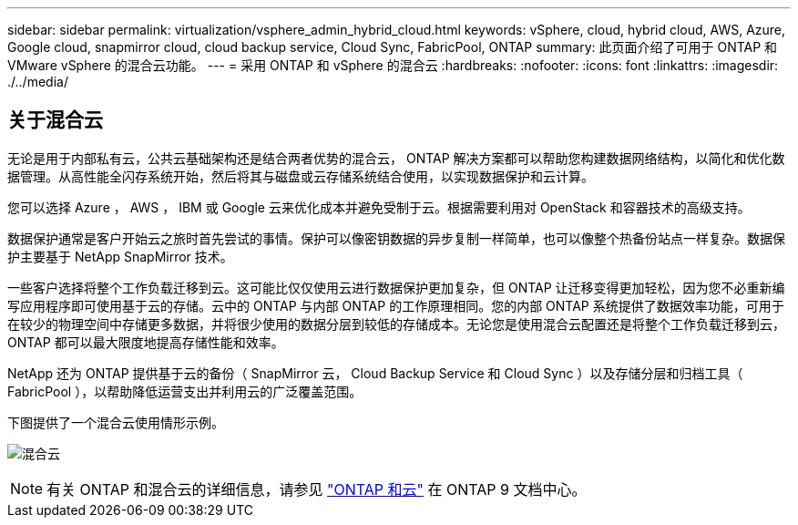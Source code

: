 ---
sidebar: sidebar 
permalink: virtualization/vsphere_admin_hybrid_cloud.html 
keywords: vSphere, cloud, hybrid cloud, AWS, Azure, Google cloud, snapmirror cloud, cloud backup service, Cloud Sync, FabricPool, ONTAP 
summary: 此页面介绍了可用于 ONTAP 和 VMware vSphere 的混合云功能。 
---
= 采用 ONTAP 和 vSphere 的混合云
:hardbreaks:
:nofooter: 
:icons: font
:linkattrs: 
:imagesdir: ./../media/




== 关于混合云

无论是用于内部私有云，公共云基础架构还是结合两者优势的混合云， ONTAP 解决方案都可以帮助您构建数据网络结构，以简化和优化数据管理。从高性能全闪存系统开始，然后将其与磁盘或云存储系统结合使用，以实现数据保护和云计算。

您可以选择 Azure ， AWS ， IBM 或 Google 云来优化成本并避免受制于云。根据需要利用对 OpenStack 和容器技术的高级支持。

数据保护通常是客户开始云之旅时首先尝试的事情。保护可以像密钥数据的异步复制一样简单，也可以像整个热备份站点一样复杂。数据保护主要基于 NetApp SnapMirror 技术。

一些客户选择将整个工作负载迁移到云。这可能比仅仅使用云进行数据保护更加复杂，但 ONTAP 让迁移变得更加轻松，因为您不必重新编写应用程序即可使用基于云的存储。云中的 ONTAP 与内部 ONTAP 的工作原理相同。您的内部 ONTAP 系统提供了数据效率功能，可用于在较少的物理空间中存储更多数据，并将很少使用的数据分层到较低的存储成本。无论您是使用混合云配置还是将整个工作负载迁移到云， ONTAP 都可以最大限度地提高存储性能和效率。

NetApp 还为 ONTAP 提供基于云的备份（ SnapMirror 云， Cloud Backup Service 和 Cloud Sync ）以及存储分层和归档工具（ FabricPool ），以帮助降低运营支出并利用云的广泛覆盖范围。

下图提供了一个混合云使用情形示例。

image:vsphere_admin_hybrid_cloud.png["混合云"]


NOTE: 有关 ONTAP 和混合云的详细信息，请参见 https://docs.netapp.com/ontap-9/index.jsp?lang=en["ONTAP 和云"^] 在 ONTAP 9 文档中心。

